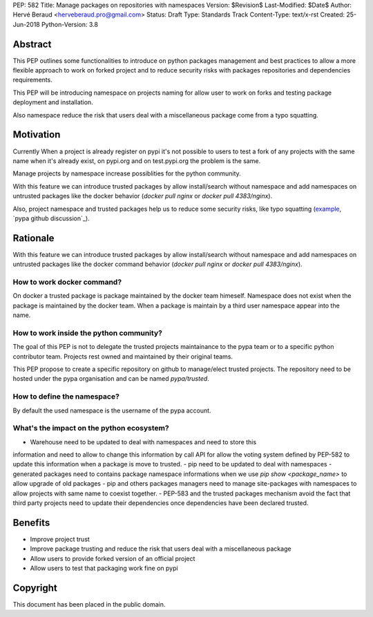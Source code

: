 PEP: 582
Title: Manage packages on repositories with namespaces
Version: $Revision$
Last-Modified: $Date$
Author: Hervé Beraud <herveberaud.pro@gmail.com>
Status: Draft
Type: Standards Track
Content-Type: text/x-rst
Created: 25-Jun-2018
Python-Version: 3.8


Abstract
========

This PEP outlines some functionalities to introduce on python packages
management and best practices to allow a more flexible approach to work 
on forked project and to reduce security risks with packages repositories and
dependencies requirements.

This PEP will be introducing namespace on projects naming for allow user to
work on forks and testing package deployment and installation.

Also namespace reduce the risk that users deal with a 
miscellaneous package come from a typo squatting.


Motivation
==========

Currently When a project is already register on pypi it's not possible 
to users to test a fork of any projects with the same name when 
it's already exist, on pypi.org and on test.pypi.org the problem is the same. 

Manage projects by namespace increase possiblities for the python community.

With this feature we can introduce trusted packages by allow install/search 
without namespace and add namespaces on untrusted packages like the 
docker behavior (`docker pull nginx` or `docker pull 4383/nginx`).

Also, project namespace and trusted packages help us to reduce some 
security risks, like typo squatting (example_, `pypa github discussion`_).

.. _example: http://www.nbu.gov.sk/skcsirt-sa-20170909-pypi/index.html
.. _pypa_github_discussion: https://github.com/pypa/pypi-legacy/issues/644


Rationale
=========

With this feature we can introduce trusted packages by allow install/search 
without namespace and add namespaces on untrusted packages like the 
docker command behavior (`docker pull nginx` or `docker pull 4383/nginx`).


How to work docker command?
---------------------------

On docker a trusted package is package maintained by the docker team himeself.
Namespace does not exist when the package is maintained by the docker team.
When a package is maintain by a third user namespace appear into the name.


How to work inside the python community?
----------------------------------------

The goal of this PEP is not to delegate the trusted projects maintainance 
to the pypa team or to a specific python contributor team. Projects rest
owned and maintained by their original teams.

This PEP propose to create a specific repository on github to manage/elect
trusted projects. The repository need to be hosted under the 
pypa organisation and can be named `pypa/trusted`.


How to define the namespace?
----------------------------

By default the used namespace is the username of the pypa account.


What's the impact on the python ecosystem?
------------------------------------------

- Warehouse need to be updated to deal with namespaces and need to store this
information and need to allow to change this information by call API for allow
the voting system defined by PEP-582 to update this information when a package
is move to trusted.
- pip need to be updated to deal with namespaces
- generated packages need to contains package namespace informations when we
use `pip show <package_name>` to allow upgrade of old packages
- pip and others packages managers need to manage site-packages with namespaces
to allow projects with same name to coexist together.
- PEP-583 and the trusted packages mechanism avoid the fact that third 
party projects need to update their dependencies once dependencies have been
declared trusted.


Benefits
========

- Improve project trust
- Improve package trusting and reduce the risk that users deal with 
  a miscellaneous package
- Allow users to provide forked version of an official project
- Allow users to test that packaging work fine on pypi


Copyright
=========

This document has been placed in the public domain.



..
   Local Variables:
   mode: indented-text
   indent-tabs-mode: nil
   sentence-end-double-space: t
   fill-column: 70
   coding: utf-8
   End:
